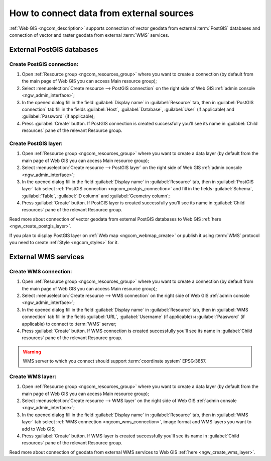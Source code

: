 .. _ngcom_data_connect:

How to connect data from external sources 
=======================================================

:ref:`Web GIS <ngcom_description>` supports connection of vector geodata from external :term:`PostGIS` databases and connection of vector and raster geodata from external :term:`WMS` services. 

.. _ngcom_postgis_connect:

External PostGIS databases
----------------------------------------------

.. _ngcom_postgis_connection:

Create PostGIS connection:
~~~~~~~~~~~~~~~~~~~~~~~~~~~~~~~~~~~~~~

#. Open :ref:`Resource group <ngcom_resources_group>` where you want to create a connection (by default from the main page of Web GIS you can access Main resource group);
#. Select :menuselection:`Create resource --> PostGIS connection` on the right side of Web GIS :ref:`admin console <ngw_admin_interface>`;
#. In the opened dialog fill in the field :guilabel:`Display name` in :guilabel:`Resource` tab, then in :guilabel:`PostGIS connection` tab fill in the fields :guilabel:`Host`, :guilabel:`Database`, :guilabel:`User` (if applicable) and :guilabel:`Password` (if applicable);
#. Press :guilabel:`Create` button. If PostGIS connection is created successfully you'll see its name in :guilabel:`Child resources` pane of the relevant Resource group.

.. _ngcom_postgis_layer:

Create PostGIS layer:
~~~~~~~~~~~~~~~~~~~~~~~~~~~~~~~~

#. Open :ref:`Resource group <ngcom_resources_group>` where you want to create a data layer (by default from the main page of Web GIS you can access Main resource group);
#. Select :menuselection:`Create resource --> PostGIS layer` on the right side of Web GIS :ref:`admin console <ngw_admin_interface>`;
#. In the opened dialog fill in the field :guilabel:`Display name` in :guilabel:`Resource` tab, then in :guilabel:`PostGIS layer` tab select :ref:`PostGIS connection <ngcom_postgis_connection>` and fill in the fields :guilabel:`Schema`, :guilabel:`Table`, :guilabel:`ID column` and :guilabel:`Geometry column`;
#. Press :guilabel:`Create` button. If PostGIS layer is created successfully you'll see its name in :guilabel:`Child resources` pane of the relevant Resource group.

Read more about connection of vector geodata from external PostGIS databases to Web GIS :ref:`here <ngw_create_postgis_layer>`.

If you plan to display PostGIS layer on :ref:`Web map <ngcom_webmap_create>` or publish it using :term:`WMS` protocol you need to create :ref:`Style <ngcom_styles>` for it.

.. _ngcom_wms_connect:

External WMS services
-----------------------------------------------

.. _ngcom_wms_connection:

Create WMS connection:
~~~~~~~~~~~~~~~~~~~~~~~~~~~~~~~~~~

#. Open :ref:`Resource group <ngcom_resources_group>` where you want to create a connection (by default from the main page of Web GIS you can access Main resource group);
#. Select :menuselection:`Create resource --> WMS connection` on the right side of Web GIS :ref:`admin console <ngw_admin_interface>`;
#. In the opened dialog fill in the field :guilabel:`Display name` in :guilabel:`Resource` tab, then in :guilabel:`WMS connection` tab fill in the fields :guilabel:`URL`, :guilabel:`Username` (if applicable) и :guilabel:`Paasword` (if applicable) to connect to :term:`WMS` server;
#. Press :guilabel:`Create` button. If WMS connection is created successfully you'll see its name in :guilabel:`Child resources` pane of the relevant Resource group.

.. warning:: 
	WMS server to which you connect should support :term:`coordinate system` EPSG:3857.

.. _ngcom_wms_layer:

Create WMS layer:
~~~~~~~~~~~~~~~~~~~~~~~~~~~~

#. Open :ref:`Resource group <ngcom_resources_group>` where you want to create a data layer (by default from the main page of Web GIS you can access Main resource group);
#. Select :menuselection:`Create resource --> WMS layer` on the right side of Web GIS :ref:`admin console <ngw_admin_interface>`;
#. In the opened dialog fill in the field :guilabel:`Display name` in :guilabel:`Resource` tab, then in :guilabel:`WMS layer` tab select :ref:`WMS connection <ngcom_wms_connection>`, image format and WMS layers you want to add to Web GIS;
#. Press :guilabel:`Create` button. If WMS layer is created successfully you'll see its name in :guilabel:`Child resources` pane of the relevant Resource group.

Read more about connection of geodata from external WMS services to Web GIS :ref:`here <ngw_create_wms_layer>`.
